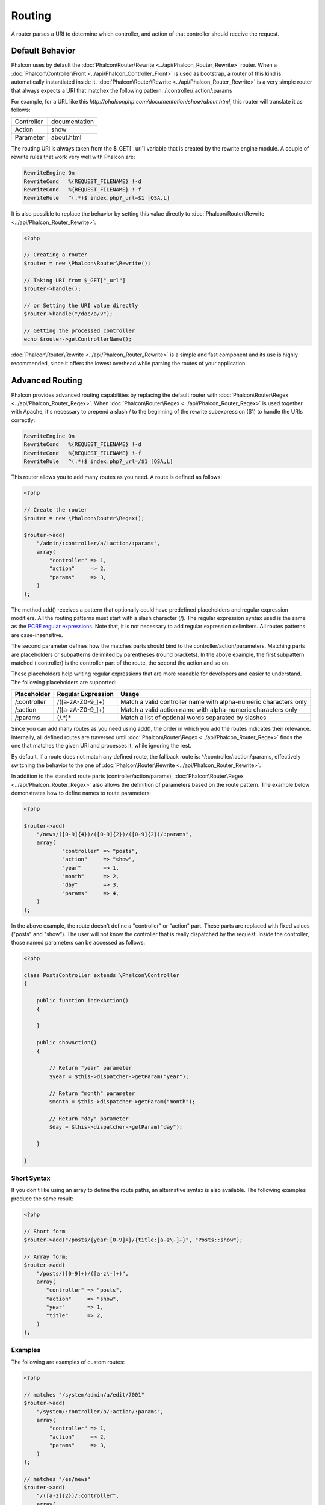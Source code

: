 Routing
=======
A router parses a URI to determine which controller, and action of that controller should receive the request.

Default Behavior
----------------
Phalcon uses by default the :doc:`Phalcon\Router\Rewrite <../api/Phalcon_Router_Rewrite>` router. When a :doc:`Phalcon\Controller\Front <../api/Phalcon_Controller_Front>` is used as bootstrap, a router of this kind is automatically instantiated inside it. :doc:`Phalcon\Router\Rewrite <../api/Phalcon_Router_Rewrite>` is a very simple router that always expects a URI that matchex the following pattern: /:controller/:action/:params

For example, for a URL like this *http://phalconphp.com/documentation/show/about.html*, this router will translate it as follows:

+------------+---------------+
| Controller | documentation |
+------------+---------------+
| Action     | show          |
+------------+---------------+
| Parameter  | about.html    |
+------------+---------------+

The routing URI is always taken from the $_GET['_url'] variable that is created by the rewrite engine module. A couple of rewrite rules that work very well with Phalcon are:

.. code-block:: apacheconf

    RewriteEngine On
    RewriteCond   %{REQUEST_FILENAME} !-d
    RewriteCond   %{REQUEST_FILENAME} !-f
    RewriteRule   ^(.*)$ index.php?_url=$1 [QSA,L]

It is also possible to replace the behavior by setting this value directly to :doc:`Phalcon\Router\Rewrite <../api/Phalcon_Router_Rewrite>`:

.. code-block:: php

    <?php

    // Creating a router
    $router = new \Phalcon\Router\Rewrite();

    // Taking URI from $_GET["_url"]
    $router->handle();

    // or Setting the URI value directly
    $router->handle("/doc/a/v");

    // Getting the processed controller
    echo $router->getControllerName();

:doc:`Phalcon\Router\Rewrite <../api/Phalcon_Router_Rewrite>` is a simple and fast component and its use is highly recommended, since it offers the lowest overhead while parsing the routes of your application.

Advanced Routing
----------------
Phalcon provides advanced routing capabilities by replacing the default router with :doc:`Phalcon\Router\Regex <../api/Phalcon_Router_Regex>`. When :doc:`Phalcon\Router\Regex <../api/Phalcon_Router_Regex>` is used together with Apache, it's necessary to prepend a slash / to the beginning of the rewrite subexpression ($1) to handle the URIs correctly:

.. code-block:: apacheconf

    RewriteEngine On
    RewriteCond   %{REQUEST_FILENAME} !-d
    RewriteCond   %{REQUEST_FILENAME} !-f
    RewriteRule   ^(.*)$ index.php?_url=/$1 [QSA,L]

This router allows you to add many routes as you need. A route is defined as follows:

.. code-block:: php

    <?php

    // Create the router
    $router = new \Phalcon\Router\Regex();

    $router->add(
        "/admin/:controller/a/:action/:params",
        array(
            "controller" => 1,
            "action"     => 2,
            "params"     => 3,
        )
    );

The method add() receives a pattern that optionally could have predefined placeholders and regular expression modifiers. All the routing patterns must start with a slash character (/). The regular expression syntax used is the same as the `PCRE regular expressions`_. Note that, it is not necessary to add regular expression delimiters. All routes patterns are case-insensitive.

The second parameter defines how the matches parts should bind to the controller/action/parameters. Matching parts are placeholders or subpatterns delimited by parentheses (round brackets). In the above example, the first subpattern matched (:controller) is the controller part of the route, the second the action and so on.

These placeholders help writing regular expressions that are more readable for developers and easier to understand. The following placeholders are supported:

+--------------+--------------------+------------------------------------------------------------------+
| Placeholder  | Regular Expression | Usage                                                            |
+==============+====================+==================================================================+
| /:controller | /([a-zA-Z0-9\_]+)  | Match a valid controller name with alpha-numeric characters only |
+--------------+--------------------+------------------------------------------------------------------+
| /:action     | /([a-zA-Z0-9\_]+)  | Match a valid action name with alpha-numeric characters only     |
+--------------+--------------------+------------------------------------------------------------------+
| /:params     | (/.*)*             | Match a list of optional words separated by slashes              |
+--------------+--------------------+------------------------------------------------------------------+

Since you can add many routes as you need using add(), the order in which you add the routes indicates their relevance. Internally, all defined routes are traversed until :doc:`Phalcon\Router\Regex <../api/Phalcon_Router_Regex>` finds the one that matches the given URI and processes it, while ignoring the rest.

By default, if a route does not match any defined route, the fallback route is: ^/:controller/:action/:params, effectively switching the behavior to the one of :doc:`Phalcon\Router\Rewrite <../api/Phalcon_Router_Rewrite>`.

In addition to the standard route parts (controller/action/params), :doc:`Phalcon\Router\Regex <../api/Phalcon_Router_Regex>` also allows the definition of parameters based on the route pattern. The example below demonstrates how to define names to route parameters:

.. code-block:: php

    <?php

    $router->add(
        "/news/([0-9]{4})/([0-9]{2})/([0-9]{2})/:params",
        array(
        	"controller" => "posts",
        	"action"     => "show",
        	"year"       => 1,
        	"month"      => 2,
        	"day"        => 3,
        	"params"     => 4,
        )
    );

In the above example, the route doesn't define a "controller" or "action" part. These parts are replaced with fixed values ("posts" and "show"). The user will not know the controller that is really dispatched by the request. Inside the controller, those named parameters can be accessed as follows:

.. code-block:: php

    <?php

    class PostsController extends \Phalcon\Controller
    {

        public function indexAction()
        {

        }

        public showAction()
        {

            // Return "year" parameter
            $year = $this->dispatcher->getParam("year");

            // Return "month" parameter
            $month = $this->dispatcher->getParam("month");

            // Return "day" parameter
            $day = $this->dispatcher->getParam("day");

        }

    }

Short Syntax
^^^^^^^^^^^^^^^^
If you don't like using an array to define the route paths, an alternative syntax is also available. The following examples produce the same result:

.. code-block:: php

    <?php

    // Short form
    $router->add("/posts/{year:[0-9]+}/{title:[a-z\-]+}", "Posts::show");

    // Array form:
    $router->add(
        "/posts/([0-9]+)/([a-z\-]+)",
        array(
           "controller" => "posts",
           "action"     => "show",
           "year"       => 1,
           "title"      => 2,
        )
    );

Examples
^^^^^^^^
The following are examples of custom routes:

.. code-block:: php

    <?php

    // matches "/system/admin/a/edit/7001"
    $router->add(
        "/system/:controller/a/:action/:params",
        array(
            "controller" => 1,
            "action"     => 2,
            "params"     => 3,
        )
    );

    // matches "/es/news"
    $router->add(
        "/([a-z]{2})/:controller",
        array(
            "controller" => 2,
            "action"     => "index",
            "language"   => 1,
        )
    );

    // matches "/admin/posts/edit/100"
    $router->add(
        "/admin/:controller/:action/:int",
        array(
            "controller" => 1,
            "action"     => 2,
            "id"         => 3,
        )
    );

    // matches "/posts/2010/02/some-cool-content"
    $router->add(
        "/posts/([0-9]{4})/([0-9]{2})/([a-z\-]+)",
        array(
            "controller" => "posts",
            "action"     => "show",
            "year"       => 1,
            "month"      => 2,
            "title"      => 4,
        )
    );

    // matches "/manual/en/translate.adapter.html"
    $router->add(
        "/manual/([a-z]{2})/([a-z\.]+)\.html",
        array(
            "controller" => "manual",
            "action"     => "show",
            "language"   => 1,
            "file"       => 2,
        )
    );

    // matches /feed/fr/le-robots-hot-news.atom
    $router->add(
        "/feed/{lang:[a-z]+}/{blog:[a-z\-]+}\.{type:[a-z\-]+}",
        "Feed::get"
    );


Replacing Controller-Front Router
---------------------------------
If you are using the :doc:`Phalcon\Controller\Front <../api/Phalcon_Controller_Front>` to create the MVC control flow, you could replace the default router to define custom routes or alter its standard behavior:

.. code-block:: php

    <?php

    try {

        $front = \Phalcon\Controller\Front::getInstance();

        $router = new \Phalcon\Router\Regex();

        $router->add(
            "/login",
            array(
                "controller" => "users",
                "action"     => "login"
            )
        );

        $router->add(
            "/profile",
            array(
                "controller" => "users",
                "action"     => "profile"
            )
        );

        $router->handle();

        $front->setRouter($router);

        $config = new \Phalcon\Config\Adapter\Ini("/../app/config/config.ini");
        $front->setConfig($config);

        echo $front->dispatchLoop()->getContent();

    } catch(\Phalcon\Exception $e) {
        echo "PhalconException: ", $e->getMessage();
    }

You could also define your routes in a separate file and include it in the bootstrap for better organization.

.. _PCRE regular expressions: http://www.php.net/manual/en/book.pcre.php



